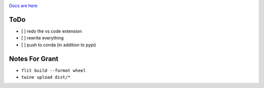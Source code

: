 .. image:: https://readthedocs.org/projects/hindent/badge/?version=latest
    :target: https://hindent.readthedocs.io/en/latest/?badge=latest
    :alt: Documentation Status

`Docs are here <https://hindent.readthedocs.io/en/latest/index.html>`_

====
ToDo
====

- [ ] redo the vs code extension
- [ ] rewrite everything
- [ ] push to conda (in addition to pypi)

===============
Notes For Grant
===============

- ``flit build --format wheel``
- ``twine upload dist/*``
